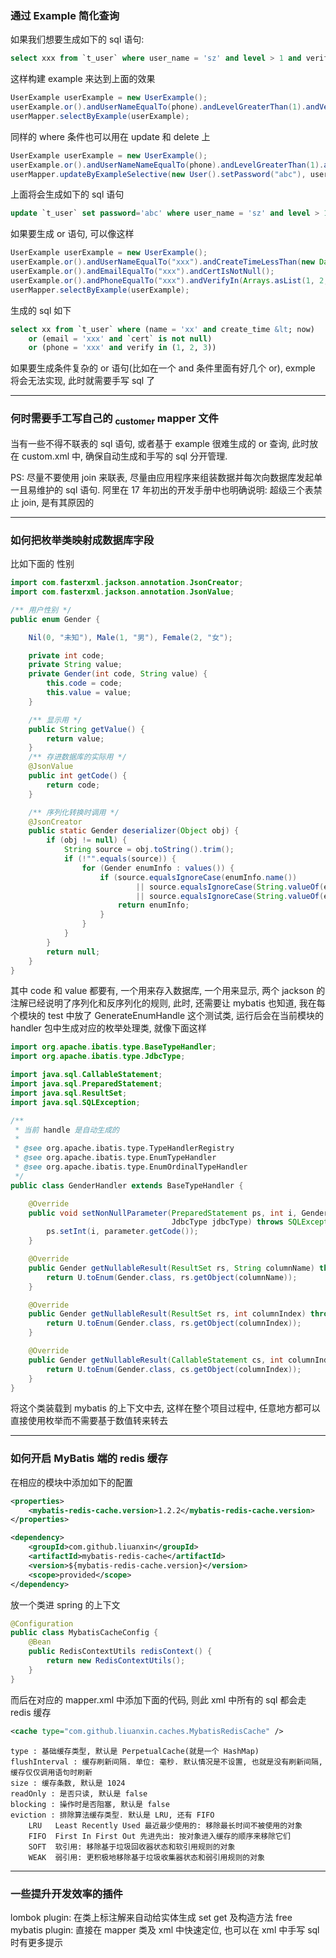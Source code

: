 
*** 通过 Example 简化查询

如果我们想要生成如下的 sql 语句:
#+BEGIN_SRC sql
select xxx from `t_user` where user_name = 'sz' and level > 1 and verify in (1, 2, 3)
#+END_SRC
这样构建  example 来达到上面的效果
#+BEGIN_SRC java
UserExample userExample = new UserExample();
userExample.or().andUserNameEqualTo(phone).andLevelGreaterThan(1).andVerifyIn(Arrays.asList(1, 2, 3));
userMapper.selectByExample(userExample);
#+END_SRC

同样的 where 条件也可以用在 update 和 delete 上
#+BEGIN_SRC java
UserExample userExample = new UserExample();
userExample.or().andUserNameNameEqualTo(phone).andLevelGreaterThan(1).andVerifyIn(Arrays.asList(1, 2, 3));
userMapper.updateByExampleSelective(new User().setPassword("abc"), userExample);
#+END_SRC
上面将会生成如下的 sql 语句
#+BEGIN_SRC sql
update `t_user` set password='abc' where user_name = 'sz' and level > 1 and verify in (1, 2, 3)
#+END_SRC

如果要生成 or 语句, 可以像这样
#+BEGIN_SRC java
UserExample userExample = new UserExample();
userExample.or().andUserNameEqualTo("xxx").andCreateTimeLessThan(new Date());
userExample.or().andEmailEqualTo("xxx").andCertIsNotNull();
userExample.or().andPhoneEqualTo("xxx").andVerifyIn(Arrays.asList(1, 2, 3));
userMapper.selectByExample(userExample);
#+END_SRC
生成的 sql 如下
#+BEGIN_SRC sql
select xx from `t_user` where (name = 'xx' and create_time &lt; now) 
    or (email = 'xxx' and `cert` is not null) 
    or (phone = 'xxx' and verify in (1, 2, 3))
#+END_SRC

如果要生成条件复杂的 or 语句(比如在一个 and 条件里面有好几个 or), exmple 将会无法实现, 此时就需要手写 sql 了

-----
*** 何时需要手工写自己的 _customer mapper 文件
当有一些不得不联表的 sql 语句, 或者基于 example 很难生成的 or 查询, 此时放在 custom.xml 中, 确保自动生成和手写的 sql 分开管理.

PS: 尽量不要使用 join 来联表, 尽量由应用程序来组装数据并每次向数据库发起单一且易维护的 sql 语句. 阿里在 17 年初出的开发手册中也明确说明: 超级三个表禁止 join, 是有其原因的

-----
*** 如何把枚举类映射成数据库字段
比如下面的 性别
#+BEGIN_SRC java
import com.fasterxml.jackson.annotation.JsonCreator;
import com.fasterxml.jackson.annotation.JsonValue;

/** 用户性别 */
public enum Gender {

    Nil(0, "未知"), Male(1, "男"), Female(2, "女");

    private int code;
    private String value;
    private Gender(int code, String value) {
        this.code = code;
        this.value = value;
    }

    /** 显示用 */
    public String getValue() {
        return value;
    }
    /** 存进数据库的实际用 */
    @JsonValue
    public int getCode() {
        return code;
    }

    /** 序列化转换时调用 */
    @JsonCreator
    public static Gender deserializer(Object obj) {
        if (obj != null) {
            String source = obj.toString().trim();
            if (!"".equals(source)) {
                for (Gender enumInfo : values()) {
                    if (source.equalsIgnoreCase(enumInfo.name())
                            || source.equalsIgnoreCase(String.valueOf(enumInfo.getCode()))
                            || source.equalsIgnoreCase(String.valueOf(enumInfo.getValue()))) {
                        return enumInfo;
                    }
                }
            }
        }
        return null;
    }
}
#+END_SRC
其中 code 和 value 都要有, 一个用来存入数据库, 一个用来显示, 两个 jackson 的注解已经说明了序列化和反序列化的规则, 此时, 还需要让 mybatis 也知道, 我在每个模块的 test 中放了 GenerateEnumHandle 这个测试类, 运行后会在当前模块的 handler 包中生成对应的枚举处理类, 就像下面这样
#+BEGIN_SRC java
import org.apache.ibatis.type.BaseTypeHandler;
import org.apache.ibatis.type.JdbcType;

import java.sql.CallableStatement;
import java.sql.PreparedStatement;
import java.sql.ResultSet;
import java.sql.SQLException;

/**
 * 当前 handle 是自动生成的
 *
 * @see org.apache.ibatis.type.TypeHandlerRegistry
 * @see org.apache.ibatis.type.EnumTypeHandler
 * @see org.apache.ibatis.type.EnumOrdinalTypeHandler
 */
public class GenderHandler extends BaseTypeHandler {

    @Override
    public void setNonNullParameter(PreparedStatement ps, int i, Gender parameter,
                                    JdbcType jdbcType) throws SQLException {
        ps.setInt(i, parameter.getCode());
    }

    @Override
    public Gender getNullableResult(ResultSet rs, String columnName) throws SQLException {
        return U.toEnum(Gender.class, rs.getObject(columnName));
    }

    @Override
    public Gender getNullableResult(ResultSet rs, int columnIndex) throws SQLException {
        return U.toEnum(Gender.class, rs.getObject(columnIndex));
    }

    @Override
    public Gender getNullableResult(CallableStatement cs, int columnIndex) throws SQLException {
        return U.toEnum(Gender.class, cs.getObject(columnIndex));
    }
}
#+END_SRC
将这个类装载到 mybatis 的上下文中去, 这样在整个项目过程中, 任意地方都可以直接使用枚举而不需要基于数值转来转去

-----

*** 如何开启 MyBatis 端的 redis 缓存
在相应的模块中添加如下的配置
#+BEGIN_SRC xml
<properties>
    <mybatis-redis-cache.version>1.2.2</mybatis-redis-cache.version>
</properties>

<dependency>
    <groupId>com.github.liuanxin</groupId>
    <artifactId>mybatis-redis-cache</artifactId>
    <version>${mybatis-redis-cache.version}</version>
    <scope>provided</scope>
</dependency>
#+END_SRC

放一个类进 spring 的上下文
#+BEGIN_SRC java
@Configuration
public class MybatisCacheConfig {
    @Bean
    public RedisContextUtils redisContext() {
        return new RedisContextUtils();
    }
}
#+END_SRC

而后在对应的 mapper.xml 中添加下面的代码, 则此 xml 中所有的 sql 都会走 redis 缓存
#+BEGIN_SRC xml
<cache type="com.github.liuanxin.caches.MybatisRedisCache" />
#+END_SRC

#+BEGIN_EXAMPLE
type : 基础缓存类型, 默认是 PerpetualCache(就是一个 HashMap)
flushInterval : 缓存刷新间隔. 单位: 毫秒. 默认情况是不设置, 也就是没有刷新间隔, 缓存仅仅调用语句时刷新
size : 缓存条数, 默认是 1024
readOnly : 是否只读, 默认是 false
blocking : 操作时是否阻塞, 默认是 false
eviction : 排除算法缓存类型. 默认是 LRU, 还有 FIFO
    LRU   Least Recently Used 最近最少使用的: 移除最长时间不被使用的对象
    FIFO  First In First Out 先进先出: 按对象进入缓存的顺序来移除它们
    SOFT  软引用: 移除基于垃圾回收器状态和软引用规则的对象
    WEAK  弱引用: 更积极地移除基于垃圾收集器状态和弱引用规则的对象
#+END_EXAMPLE

-----

*** 一些提升开发效率的插件

lombok plugin: 在类上标注解来自动给实体生成 set get 及构造方法
free mybatis plugin: 直接在 mapper 类及 xml 中快速定位, 也可以在 xml 中手写 sql 时有更多提示
